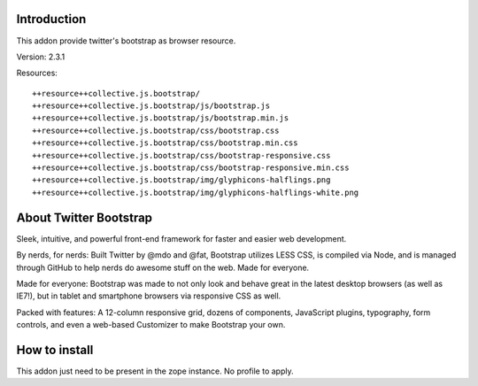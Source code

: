 Introduction
============

This addon provide twitter's bootstrap as browser resource.

Version: 2.3.1

Resources::

  ++resource++collective.js.bootstrap/
  ++resource++collective.js.bootstrap/js/bootstrap.js
  ++resource++collective.js.bootstrap/js/bootstrap.min.js
  ++resource++collective.js.bootstrap/css/bootstrap.css
  ++resource++collective.js.bootstrap/css/bootstrap.min.css
  ++resource++collective.js.bootstrap/css/bootstrap-responsive.css
  ++resource++collective.js.bootstrap/css/bootstrap-responsive.min.css
  ++resource++collective.js.bootstrap/img/glyphicons-halflings.png
  ++resource++collective.js.bootstrap/img/glyphicons-halflings-white.png

About Twitter Bootstrap
=======================

Sleek, intuitive, and powerful front-end framework for faster and
easier web development.

By nerds, for nerds: Built Twitter by @mdo and @fat, Bootstrap utilizes LESS CSS,
is compiled via Node, and is managed through GitHub to help nerds do awesome
stuff on the web.
Made for everyone.

Made for everyone: Bootstrap was made to not only look and behave great in the latest desktop
browsers (as well as IE7!), but in tablet and smartphone browsers via
responsive CSS as well.

Packed with features: A 12-column responsive grid, dozens of components,
JavaScript plugins, typography, form controls, and even a web-based Customizer
to make Bootstrap your own.

How to install
==============

This addon just need to be present in the zope instance. No profile to apply.
